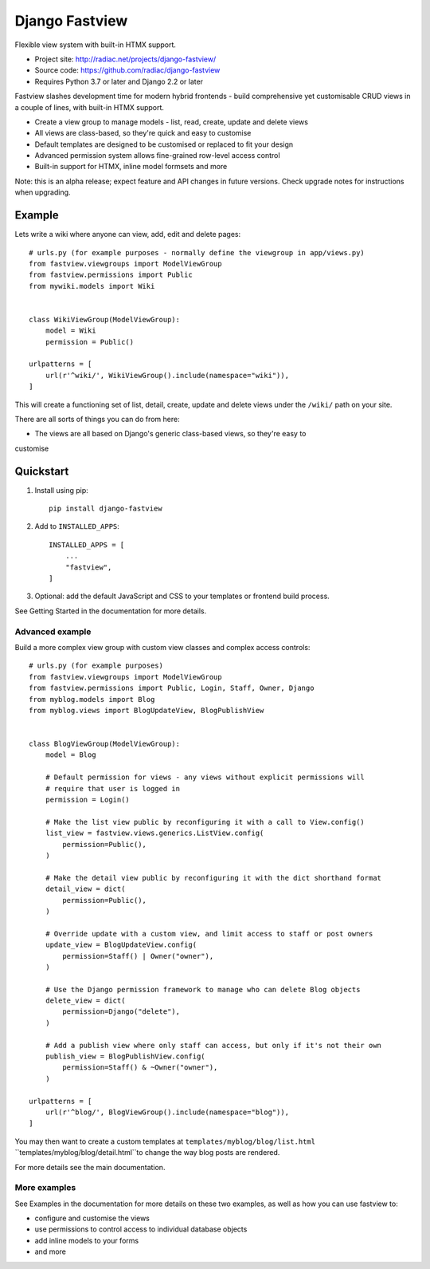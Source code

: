 ===============
Django Fastview
===============

Flexible view system with built-in HTMX support.

.. image:: https://travis-ci.org/radiac/django-fastview.svg?branch=master
    :target: https://travis-ci.org/radiac/django-fastview

.. image:: https://coveralls.io/repos/radiac/django-fastview/badge.svg?branch=master&service=github
    :target: https://coveralls.io/github/radiac/django-fastview?branch=master

* Project site: http://radiac.net/projects/django-fastview/
* Source code: https://github.com/radiac/django-fastview
* Requires Python 3.7 or later and Django 2.2 or later


Fastview slashes development time for modern hybrid frontends - build comprehensive yet
customisable CRUD views in a couple of lines, with built-in HTMX support.

* Create a view group to manage models - list, read, create, update and delete views
* All views are class-based, so they're quick and easy to customise
* Default templates are designed to be customised or replaced to fit your design
* Advanced permission system allows fine-grained row-level access control
* Built-in support for HTMX, inline model formsets and more

Note: this is an alpha release; expect feature and API changes in future versions. Check
upgrade notes for instructions when upgrading.


Example
=======

Lets write a wiki where anyone can view, add, edit and delete pages::

    # urls.py (for example purposes - normally define the viewgroup in app/views.py)
    from fastview.viewgroups import ModelViewGroup
    from fastview.permissions import Public
    from mywiki.models import Wiki


    class WikiViewGroup(ModelViewGroup):
        model = Wiki
        permission = Public()

    urlpatterns = [
        url(r'^wiki/', WikiViewGroup().include(namespace="wiki")),
    ]

This will create a functioning set of list, detail, create, update and delete views
under the ``/wiki/`` path on your site.

There are all sorts of things you can do from here:

* The views are all based on Django's generic class-based views, so they're easy to
customise



Quickstart
==========

1. Install using pip::

    pip install django-fastview

2. Add to ``INSTALLED_APPS``::

    INSTALLED_APPS = [
        ...
        "fastview",
    ]

3. Optional: add the default JavaScript and CSS to your templates or frontend build
   process.


See Getting Started in the documentation for more details.



Advanced example
----------------

Build a more complex view group with custom view classes and complex access controls::

    # urls.py (for example purposes)
    from fastview.viewgroups import ModelViewGroup
    from fastview.permissions import Public, Login, Staff, Owner, Django
    from myblog.models import Blog
    from myblog.views import BlogUpdateView, BlogPublishView


    class BlogViewGroup(ModelViewGroup):
        model = Blog

        # Default permission for views - any views without explicit permissions will
        # require that user is logged in
        permission = Login()

        # Make the list view public by reconfiguring it with a call to View.config()
        list_view = fastview.views.generics.ListView.config(
            permission=Public(),
        )

        # Make the detail view public by reconfiguring it with the dict shorthand format
        detail_view = dict(
            permission=Public(),
        )

        # Override update with a custom view, and limit access to staff or post owners
        update_view = BlogUpdateView.config(
            permission=Staff() | Owner("owner"),
        )

        # Use the Django permission framework to manage who can delete Blog objects
        delete_view = dict(
            permission=Django("delete"),
        )

        # Add a publish view where only staff can access, but only if it's not their own
        publish_view = BlogPublishView.config(
            permission=Staff() & ~Owner("owner"),
        )

    urlpatterns = [
        url(r'^blog/', BlogViewGroup().include(namespace="blog")),
    ]

You may then want to create a custom templates at ``templates/myblog/blog/list.html``
``templates/myblog/blog/detail.html``to change the way blog posts are rendered.

For more details see the main documentation.


More examples
-------------

See Examples in the documentation for more details on these two examples, as well as how
you can use fastview to:

* configure and customise the views
* use permissions to control access to individual database objects
* add inline models to your forms
* and more
